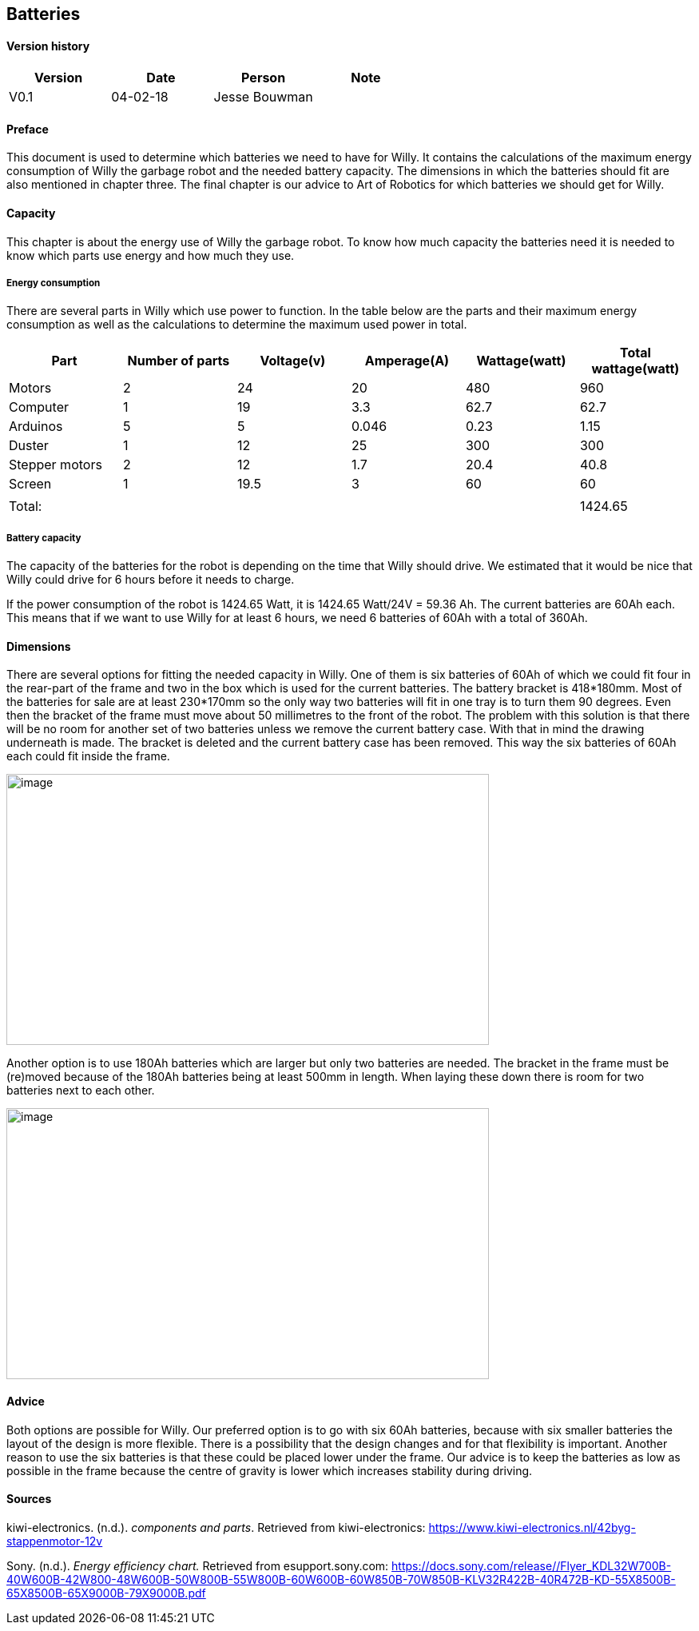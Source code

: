 == Batteries

:toc:
:toclevels: 5

==== Version history

[cols=",,,",options="header",]
|===============================
|Version |Date |Person |Note
|V0.1 |04-02-18 |Jesse Bouwman |
|===============================

==== Preface
This document is used to determine which batteries we need to have for
Willy. It contains the calculations of the maximum energy consumption of
Willy the garbage robot and the needed battery capacity. The dimensions
in which the batteries should fit are also mentioned in chapter three.
The final chapter is our advice to Art of Robotics for which batteries
we should get for Willy.

==== Capacity
This chapter is about the energy use of Willy the garbage robot. To know
how much capacity the batteries need it is needed to know which parts
use energy and how much they use.

===== Energy consumption

There are several parts in Willy which use power to function. In the
table below are the parts and their maximum energy consumption as well
as the calculations to determine the maximum used power in total.

[cols=",,,,,",options="header",]
|=======================================================================
|Part |Number of parts |Voltage(v) |Amperage(A) |Wattage(watt) |Total
wattage(watt)
|Motors |2 |24 |20 |480 |960

|Computer |1 |19 |3.3 |62.7 |62.7

|Arduinos |5 |5 |0.046 |0.23 |1.15

|Duster |1 |12 |25 |300 |300

|Stepper motors |2 |12 |1.7 |20.4 |40.8

|Screen |1 |19.5 |3 |60 |60

| | | | | |

|Total: | | | | |1424.65
|=======================================================================

===== Battery capacity

The capacity of the batteries for the robot is depending on the time
that Willy should drive. We estimated that it would be nice that Willy
could drive for 6 hours before it needs to charge.

If the power consumption of the robot is 1424.65 Watt, it is 1424.65
Watt/24V = 59.36 Ah. The current batteries are 60Ah each. This means
that if we want to use Willy for at least 6 hours, we need 6 batteries
of 60Ah with a total of 360Ah.

==== Dimensions

There are several options for fitting the needed capacity in Willy. One
of them is six batteries of 60Ah of which we could fit four in the
rear-part of the frame and two in the box which is used for the current
batteries. The battery bracket is 418*180mm. Most of the batteries for
sale are at least 230*170mm so the only way two batteries will fit in
one tray is to turn them 90 degrees. Even then the bracket of the frame
must move about 50 millimetres to the front of the robot. The problem
with this solution is that there will be no room for another set of two
batteries unless we remove the current battery case. With that in mind
the drawing underneath is made. The bracket is deleted and the current
battery case has been removed. This way the six batteries of 60Ah each
could fit inside the frame.

image:media/batteries_1.jpg[image,width=604,height=339]

Another option is to use 180Ah batteries which are larger but only two
batteries are needed. The bracket in the frame must be (re)moved because
of the 180Ah batteries being at least 500mm in length. When laying these
down there is room for two batteries next to each other.

image:media/batteries_2.jpg[image,width=604,height=339]

==== Advice

Both options are possible for Willy. Our preferred option is to go with
six 60Ah batteries, because with six smaller batteries the layout of the
design is more flexible. There is a possibility that the design changes
and for that flexibility is important. Another reason to use the six
batteries is that these could be placed lower under the frame. Our
advice is to keep the batteries as low as possible in the frame because
the centre of gravity is lower which increases stability during driving.

==== Sources

kiwi-electronics. (n.d.). _components and parts_. Retrieved from kiwi-electronics:
https://www.kiwi-electronics.nl/42byg-stappenmotor-12v

Sony. (n.d.). _Energy efficiency chart._ Retrieved from esupport.sony.com:
https://docs.sony.com/release//Flyer_KDL32W700B-40W600B-42W800-48W600B-50W800B-55W800B-60W600B-60W850B-70W850B-KLV32R422B-40R472B-KD-55X8500B-65X8500B-65X9000B-79X9000B.pdf
